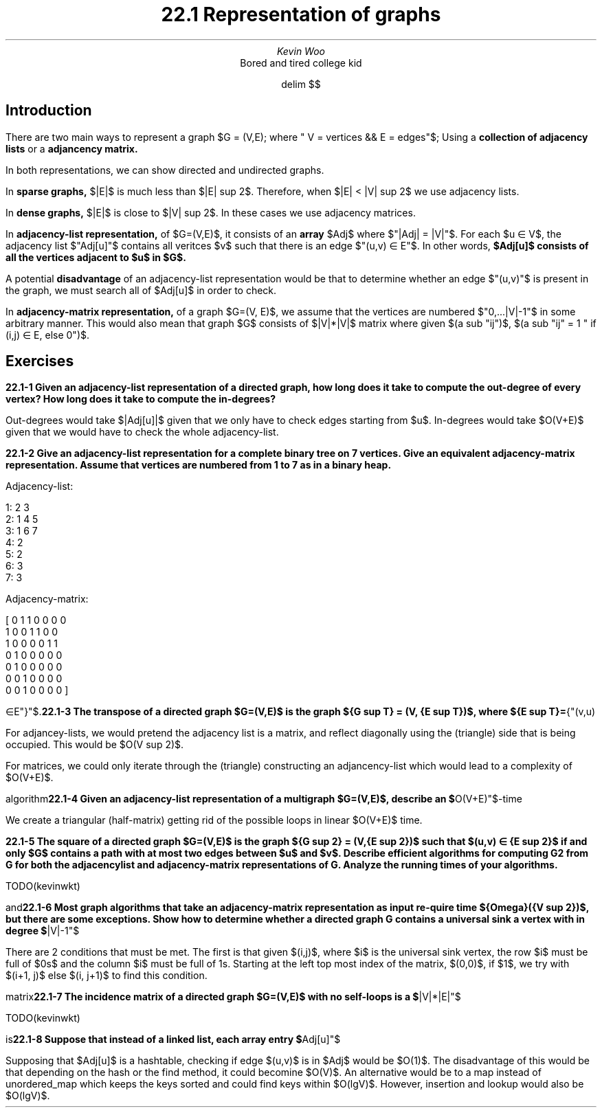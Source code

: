 .TL
22.1 Representation of graphs
.AU
Kevin Woo
.AI
Bored and tired college kid

.EQ
delim $$
.EN

.SH
Introduction
.LP
There are two main ways to represent a graph $G = (V,E); where " V = vertices && E = edges"$; Using a
.B "collection of adjacency lists"
or a
.B "adjancency matrix."

In both representations, we can show directed and undirected graphs.

.LP
In
.B "sparse graphs,"
$|E|$ is much less than $|E| sup 2$. Therefore, when $|E| < |V| sup 2$ we use adjacency lists.

.LP
In 
.B "dense graphs,"
$|E|$ is close to $|V| sup 2$. In these cases we use adjacency matrices.

.LP
In
.B "adjacency-list representation,"
of $G=(V,E)$, it consists of an
.B "array"
$Adj$ where $"|Adj| = |V|"$.
For each $u \[mo] V$, the adjacency list $"Adj[u]"$ contains all veritces $v$ such that there is an edge $"(u,v) \[mo] E"$.
In other words,
.B "$Adj[u]$ consists of all the vertices adjacent to $u$ in $G$."

A potential
.B disadvantage
of an adjacency-list representation would be that to determine whether an edge $"(u,v)"$ is present in the graph, we must search all of $Adj[u]$ in order to check.

.LP
In
.B "adjacency-matrix representation,"
of a graph $G=(V, E)$, we assume that the vertices are numbered $"0,...|V|-1"$ in some arbitrary manner.
This would also mean that graph $G$ consists of $|V|*|V|$ matrix where given $(a sub "ij")$, $(a sub "ij" = 1 " if (i,j) \[mo] E, else 0")$.


.SH
Exercises
.LP
.B "22.1-1 Given an adjacency-list representation of a directed graph, how long does it take to compute the out-degree of every vertex? How long does it take to compute the in-degrees?"

Out-degrees would take $|Adj[u]|$ given that we only have to check edges starting from $u$.
In-degrees would take $O(V+E)$ given that we would have to check the whole adjacency-list.


.B "22.1-2 Give an adjacency-list representation for a complete binary tree on 7 vertices. Give an equivalent adjacency-matrix representation. Assume that vertices are numbered from 1 to 7 as in a binary heap."

Adjacency-list:

  1: 2 3
  2: 1 4 5
  3: 1 6 7
  4: 2
  5: 2
  6: 3
  7: 3

Adjacency-matrix:

[ 0 1 1 0 0 0 0
  1 0 0 1 1 0 0
  1 0 0 0 0 1 1
  0 1 0 0 0 0 0
  0 1 0 0 0 0 0
  0 0 1 0 0 0 0
  0 0 1 0 0 0 0
]

.B "22.1-3 The transpose of a directed graph $G=(V,E)$ is the graph ${G sup T} = (V, {E sup T})$, where ${E sup T}="{"(v,u) \[mo]E"}"$. Thus, $G sup T$ is G with all its edges reversed. Describe efficient algorithms for computing $G sup T$ from G, for both the adjacency-list and adjacency-matrix representations of G. Analyze the running times of your algorithms."

For adjancey-lists, we would pretend the adjacency list is a matrix, and reflect diagonally using the (triangle) side that is being occupied. This would be $O(V sup 2)$.

For matrices, we could only iterate through the (triangle) constructing an adjancency-list which would lead to a complexity of $O(V+E)$.

.B "22.1-4 Given an adjacency-list representation of a multigraph $G=(V,E)$, describe an $"O(V+E)"$-time algorithm to compute the adjaceny-list representation of the 'equivalent' undirected graph ${G opprime}=(V,{E opprime})$, where $E opprime$ consists of the edges in $E$ with all multiple edges between two vertices replaced by a single edge and with all self-loops removed."

We create a triangular (half-matrix) getting rid of the possible loops in linear $O(V+E)$ time.

.B "22.1-5 The square of a directed graph $G=(V,E)$ is the graph ${G sup 2} = (V,{E sup 2})$ such that $(u,v) \[mo] {E sup 2}$ if and only $G$ contains a path with at most two edges between $u$ and $v$. Describe efficient algorithms for computing G2 from G for both the adjacencylist and adjacency-matrix representations of G. Analyze the running times of your algorithms."

TODO(kevinwkt)

.B "22.1-6 Most graph algorithms that take an adjacency-matrix representation as input re-quire time ${Omega}({V sup 2})$, but there are some exceptions. Show how to determine whether a directed graph G contains a universal sink a vertex with in degree $"|V|-1"$ and out-degree 0 in time $"O(V)"$, given an adjacency matrix for $G$."

There are 2 conditions that must be met.
The first is that given $(i,j)$, where $i$ is the universal sink vertex, the row $i$ must be full of $0s$ and the column $i$ must be full of 1s.
Starting at the left top most index of the matrix, $(0,0)$, if $1$, we try with $(i+1, j)$ else $(i, j+1)$ to find this condition. 

.B "22.1-7 The incidence matrix of a directed graph $G=(V,E)$ with no self-loops is a $"|V|*|E|"$ matrix $B=(b sub "ij")$ such that ${b sub "ij"}= {"-1 if edge j leaves vertex i, 1 if edge j enters vertex i, 0 otherwise"}$."

TODO(kevinwkt)

.B "22.1-8 Suppose that instead of a linked list, each array entry $"Adj[u]"$ is a hash table containing the vertices $v$ for which $(u,v) \[mo] E$. If all edge lookups are equally likely, what is the expected time to determine whether an edge is in the graph? What disadvantages does this scheme have? Suggest an alternate data structure for each edge list that solves these problems. Does your alternative have disadvantages compared to the hash table?"

Supposing that $Adj[u]$ is a hashtable, checking if edge $(u,v)$ is in $Adj$ would be $O(1)$.
The disadvantage of this would be that depending on the hash or the find method, it could becomine $O(V)$.
An alternative would be to a map instead of unordered_map which keeps the keys sorted and could find keys within $O(lgV)$.
However, insertion and lookup would also be $O(lgV)$.
